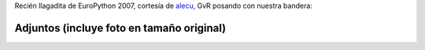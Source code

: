 .. title: GvR junto a la bandera de PyAr


Recién llagadita de EuroPython 2007, cortesía de alecu_, GvR posando con nuestra bandera:

.. image:: /images/Noticias/GvRyBandera/gvr-pyar-2-small.jpg


Adjuntos (incluye foto en tamaño original)
------------------------------------------

.. image:: /images/Noticias/GvRyBandera/gvr-pyar.jpg

.. image:: /images/Noticias/GvRyBandera/gvr-pyar-2.jpg

.. image:: /images/Noticias/GvRyBandera/gvr-pyar-2-small.jpg

.. image:: /images/Noticias/GvRyBandera/gvr-pyar-small.jpg

.. _alecu: /alejandrojcura

